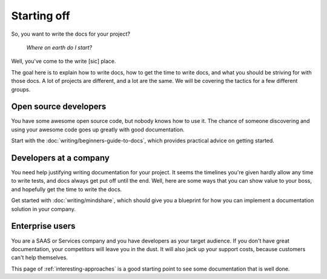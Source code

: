 ============
Starting off
============

So, you want to write the docs for your project?

    *Where on earth do I start?*

Well, you've come to the write [sic] place.

The goal here is to explain how to write docs,
how to get the time to write docs,
and what you should be striving for with those docs.
A lot of projects are different, and a lot are the same.
We will be covering the tactics for a few different groups.

Open source developers
----------------------

You have some awesome open source code, but nobody knows how to use it.
The chance of someone discovering and using your awesome code goes up
greatly with good documentation.

Start with the :doc:`writing/beginners-guide-to-docs`,
which provides practical advice on getting started.


Developers at a company
-----------------------

You need help justifying writing documentation for your project.
It seems the timelines you're given hardly allow any time to write tests,
and docs always get put off until the end.
Well, here are some ways that you can show value to your boss,
and hopefully get the time to write the docs.

Get started with :doc:`writing/mindshare`,
which should give you a blueprint for how you can implement a documentation
solution in your company.

Enterprise users
----------------

You are a SAAS or Services company and you have developers as your target
audience.
If you don't have great documentation,
your competitors will leave you in the dust.
It will also jack up your support costs,
because customers can't help themselves.

This page of :ref:`interesting-approaches` is a good starting point to see
some documentation that is well done.

